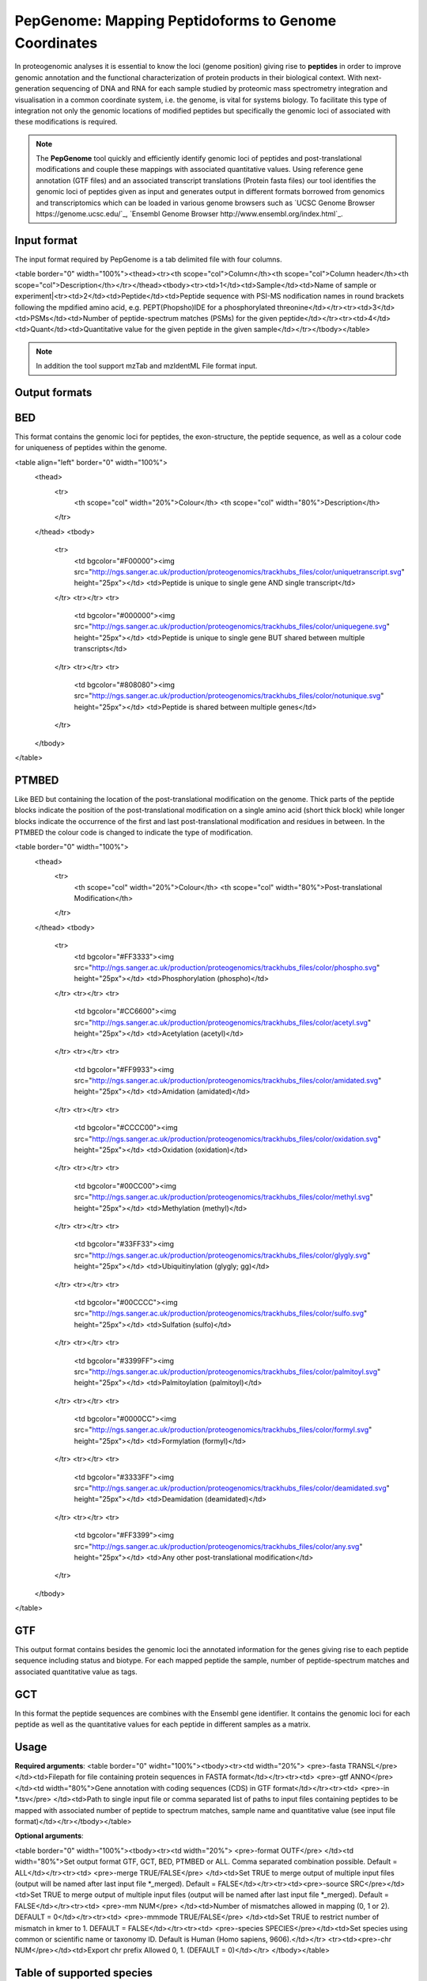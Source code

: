 .. _pepgenome

PepGenome: Mapping Peptidoforms to Genome Coordinates
------------------------------------

In proteogenomic analyses it is essential to know the loci (genome position) giving rise to **peptides** in order to improve genomic annotation and the functional characterization of protein products in their biological context. With next-generation sequencing of DNA and RNA for each sample studied by proteomic mass spectrometry integration and visualisation in a common coordinate system, i.e. the genome, is vital for systems biology. To facilitate this type of integration not only the genomic locations of modified peptides but specifically the genomic loci of associated with these modifications is required.


.. note:: The **PepGenome** tool quickly and efficiently identify genomic loci of peptides and post-translational modifications and couple these mappings with associated quantitative values. Using reference gene annotation (GTF files) and an associated transcript translations (Protein fasta files) our tool identifies the genomic loci of peptides given as input and generates output in different formats borrowed from genomics and transcriptomics which can be loaded in various genome browsers such as `UCSC Genome Browser https://genome.ucsc.edu/`_, `Ensembl Genome Browser http://www.ensembl.org/index.html`_.



Input format
~~~~~~~~~~~~

The input format required by PepGenome is a tab delimited file with four columns.

<table border="0" width="100%"><thead><tr><th scope="col">Column</th><th scope="col">Column header</th><th scope="col">Description</th></tr></thead><tbody><tr><td>1</td><td>Sample</td><td>Name of sample or experiment|<tr><td>2</td><td>Peptide</td><td>Peptide sequence with PSI-MS nodification names in round brackets following the mpdified amino acid, e.g. PEPT(Phopsho)IDE for a phosphorylated threonine</td></tr><tr><td>3</td><td>PSMs</td><td>Number of peptide-spectrum matches (PSMs) for the given peptide</td></tr><tr><td>4</td><td>Quant</td><td>Quantitative value for the given peptide in the given sample</td></tr></tbody></table>

.. note:: In addition the tool support mzTab and mzIdentML File format input.

Output formats
~~~~~~~~~~~~

BED
~~~~~~~~~~

This format contains the genomic loci for peptides, the exon-structure, the peptide sequence, as well as a colour code for uniqueness of peptides within the genome.

<table align="left" border="0" width="100%">
	<thead>
		<tr>
			<th scope="col" width="20%">Colour</th>
			<th scope="col" width="80%">Description</th>
		</tr>
	</thead>
	<tbody>
		<tr>
			<td bgcolor="#F00000"><img src="http://ngs.sanger.ac.uk/production/proteogenomics/trackhubs_files/color/uniquetranscript.svg" height="25px"></td>
			<td>Peptide is unique to single gene AND single transcript</td>
		</tr>
		<tr></tr>
		<tr>
			<td bgcolor="#000000"><img src="http://ngs.sanger.ac.uk/production/proteogenomics/trackhubs_files/color/uniquegene.svg" height="25px"></td>
			<td>Peptide is unique to single gene BUT shared between multiple transcripts</td>
		</tr>
		<tr></tr>
		<tr>
			<td bgcolor="#808080"><img src="http://ngs.sanger.ac.uk/production/proteogenomics/trackhubs_files/color/notunique.svg" height="25px"></td>
			<td>Peptide is shared between multiple genes</td>
		</tr>
	</tbody>
</table>

PTMBED
~~~~~~~~~~~

Like BED but containing the location of the post-translational modification on the genome. Thick parts of the peptide blocks indicate the position of the post-translational modification on a single amino acid (short thick block) while longer blocks indicate the occurrence of the first and last post-translational modification and residues in between. In the PTMBED the colour code is changed to indicate the type of modification.

<table border="0" width="100%">
	<thead>
		<tr>
			<th scope="col" width="20%">Colour</th>
			<th scope="col" width="80%">Post-translational Modification</th>
		</tr>
	</thead>
	<tbody>
		<tr>
			<td bgcolor="#FF3333"><img src="http://ngs.sanger.ac.uk/production/proteogenomics/trackhubs_files/color/phospho.svg" height="25px"></td>
			<td>Phosphorylation (phospho)</td>
		</tr>
		<tr></tr>
		<tr>
			<td bgcolor="#CC6600"><img src="http://ngs.sanger.ac.uk/production/proteogenomics/trackhubs_files/color/acetyl.svg" height="25px"></td>
			<td>Acetylation (acetyl)</td>
		</tr>
		<tr></tr>
		<tr>
			<td bgcolor="#FF9933"><img src="http://ngs.sanger.ac.uk/production/proteogenomics/trackhubs_files/color/amidated.svg" height="25px"></td>
			<td>Amidation (amidated)</td>
		</tr>
		<tr></tr>
		<tr>
			<td bgcolor="#CCCC00"><img src="http://ngs.sanger.ac.uk/production/proteogenomics/trackhubs_files/color/oxidation.svg" height="25px"></td>
			<td>Oxidation (oxidation)</td>
		</tr>
		<tr></tr>
		<tr>
			<td bgcolor="#00CC00"><img src="http://ngs.sanger.ac.uk/production/proteogenomics/trackhubs_files/color/methyl.svg" height="25px"></td>
			<td>Methylation (methyl)</td>
		</tr>
		<tr></tr>
		<tr>
			<td bgcolor="#33FF33"><img src="http://ngs.sanger.ac.uk/production/proteogenomics/trackhubs_files/color/glygly.svg" height="25px"></td>
			<td>Ubiquitinylation (glygly; gg)</td>
		</tr>
		<tr></tr>
		<tr>
			<td bgcolor="#00CCCC"><img src="http://ngs.sanger.ac.uk/production/proteogenomics/trackhubs_files/color/sulfo.svg" height="25px"></td>
			<td>Sulfation (sulfo)</td>
		</tr>
		<tr></tr>
		<tr>
			<td bgcolor="#3399FF"><img src="http://ngs.sanger.ac.uk/production/proteogenomics/trackhubs_files/color/palmitoyl.svg" height="25px"></td>
			<td>Palmitoylation (palmitoyl)</td>
		</tr>
		<tr></tr>
		<tr>
			<td bgcolor="#0000CC"><img src="http://ngs.sanger.ac.uk/production/proteogenomics/trackhubs_files/color/formyl.svg" height="25px"></td>
			<td>Formylation (formyl)</td>
		</tr>
		<tr></tr>
		<tr>
			<td bgcolor="#3333FF"><img src="http://ngs.sanger.ac.uk/production/proteogenomics/trackhubs_files/color/deamidated.svg" height="25px"></td>
			<td>Deamidation (deamidated)</td>
		</tr>
		<tr></tr>
		<tr>
			<td bgcolor="#FF3399"><img src="http://ngs.sanger.ac.uk/production/proteogenomics/trackhubs_files/color/any.svg" height="25px"></td>
			<td>Any other post-translational modification</td>
		</tr>
	</tbody>
</table>

GTF
~~~~~~~~~

This output format contains besides the genomic loci the annotated information for the genes giving rise to each peptide sequence including status and biotype. For each mapped peptide the sample, number of peptide-spectrum matches and associated quantitative value as tags.

GCT
~~~~~~~~~~~
In this format the peptide sequences are combines with the Ensembl gene identifier. It contains the genomic loci for each peptide as well as the quantitative values for each peptide in different samples as a matrix.

Usage
~~~~~~~~~~~

**Required arguments**:
<table border="0" widht="100%"><tbody><tr><td width="20%">
<pre>-fasta TRANSL</pre>
</td><td>Filepath for file containing protein sequences in FASTA format</td></tr><tr><td>
<pre>-gtf ANNO</pre>
</td><td width="80%">Gene annotation with coding sequences (CDS) in GTF format</td></tr><tr><td>
<pre>-in *.tsv</pre>
</td><td>Path to single input file or comma separated list of paths to input files containing peptides to be mapped with associated number of peptide to spectrum matches, sample name and quantitative value (see input file format)</td></tr></tbody></table>

**Optional arguments**:

<table border="0" width="100%"><tbody><tr><td width="20%">
<pre>-format OUTF</pre>
</td><td width="80%">Set output format GTF, GCT, BED, PTMBED or ALL. Comma separated combination possible. Default = ALL</td></tr><tr><td>
<pre>-merge TRUE/FALSE</pre>
</td><td>Set TRUE to merge output of multiple input files (output will be named after last input file *_merged). Default = FALSE</td></tr><tr><td><pre>-source SRC</pre></td><td>Set TRUE to merge output of multiple input files (output will be named after last input file *_merged). Default = FALSE</td></tr><tr><td>
<pre>-mm NUM</pre>
</td><td>Number of mismatches allowed in mapping (0, 1 or 2). DEFAULT = 0</td></tr><tr><td>
<pre>-mmmode TRUE/FALSE</pre>
</td><td>Set TRUE to restrict number of mismatch in kmer to 1. DEFAULT = FALSE</td></tr><tr><td>
<pre>-species SPECIES</pre></td><td>Set species using common or scientific name or taxonomy ID. Default is Human (Homo sapiens, 9606).</td></tr>
<tr><td><pre>-chr NUM</pre></td><td>Export chr prefix Allowed 0, 1.  (DEFAULT = 0)</td></tr>
</tbody></table>

Table of supported species
~~~~~~~~~~~~~~~~~~~~~~~~~

+-------------------+-------------------+-----------+
| Common name       | Scientific name   | Taxon ID  |
+===================+===================+===========+
|C.intestinalis     |Ciona intestinalis |7719       |
+-------------------+-------------------+-----------+
|Cat                |Felis catus        |9685       |
+-------------------+-------------------+-----------+
|Chicken            |Gallus gallus      |9031       |
+-------------------+-------------------+-----------+
|Chimpanzee         |Pan troglodytes    |9598       |
+-------------------+-------------------+-----------+
|Cow                |Bos taurus         |9913       |
+-------------------+-------------------+-----------+
|Dog                |Canis lupus        |9615      |
+-------------------+-------------------+-----------+
|Gorilla            |Gorilla            |9595       |
+-------------------+-------------------+-----------+
|Horse              |Equus caballus     |9796       |
+-------------------+-------------------+-----------+
|Human              |Homo sapiens       |9606       |
+-------------------+-------------------+-----------+
|Macaque            |Macaca mulatta     |9544       |
+-------------------+-------------------+-----------+
|Marmoset           |Callithrix jacchus |9483       |
+-------------------+-------------------+-----------+
|Medaka             |Oryzias latipes    |8090       |
+-------------------+-------------------+-----------+
|Mouse              |Mus musculus       |10090      |
+-------------------+-------------------+-----------+
|Olive baboon       |Papio anubis       |9555       |
+-------------------+-------------------+-----------+
|Opossum            |Monodelphis        |13616      |
+-------------------+-------------------+-----------+
|Orangutan          |Pongo abelii       |9601       |
+-------------------+-------------------+-----------+
|Pig                |Sus scrofa         |9823       |
+-------------------+-------------------+-----------+
|Platypus           |Ornithorhynchus    |9258       |
+-------------------+-------------------+-----------+
|Rabbit             |Oryctolagus        |9986       |
+-------------------+-------------------+-----------+
|Rat                |Rattus norvegicus  |10116      |
+-------------------+-------------------+-----------+
|Sheep              |Ovis aries         |9940       |
+-------------------+-------------------+-----------+
|Tetraodon          |Tetraodon          |99883      |
+-------------------+-------------------+-----------+
|Turkey             |Meleagris          |9103       |
+-------------------+-------------------+-----------+
|Vervet-AGM         |Chlorocebus        |60711      |
+-------------------+-------------------+-----------+
|Zebra Finch        |Taeniopygia        |59729      |
+-------------------+-------------------+-----------+


